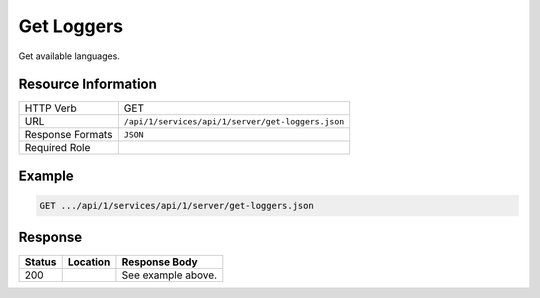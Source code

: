 .. _crafter-studio-api-server-get-loggers:

===========
Get Loggers
===========

Get available languages.

--------------------
Resource Information
--------------------

+----------------------------+-------------------------------------------------------------------+
|| HTTP Verb                 || GET                                                              |
+----------------------------+-------------------------------------------------------------------+
|| URL                       || ``/api/1/services/api/1/server/get-loggers.json``                |
+----------------------------+-------------------------------------------------------------------+
|| Response Formats          || ``JSON``                                                         |
+----------------------------+-------------------------------------------------------------------+
|| Required Role             ||                                                                  |
+----------------------------+-------------------------------------------------------------------+


-------
Example
-------

.. code-block:: guess

	GET .../api/1/services/api/1/server/get-loggers.json

.. code-block:: json
  :linenos:

        [
            {
                "name": "ch.vorburger.exec.ManagedProcess",
                "level": "info"
            },
            {
                "name": "org.springframework.beans.factory.config.ListFactoryBean",
                "level": "info"
            },
            {
                "name": "org.apache.commons.configuration.interpol.ConstantLookup",
                "level": "info"
            },
            {
                "name": "org.springframework.core.env.PropertySource$ComparisonPropertySource",
                "level": "info"
            },
            {
                "name": "org.hibernate.validator.internal.engine.groups.ValidationOrderGenerator",
                "level": "info"
            },
            {
                "name": "org.craftercms.studio.api.v1.dal.ActivityFeedMapper.renameContent",
                "level": "info"
            },
            {
                "name": "org.apache.http.impl.execchain.ProtocolExec",
                "level": "info"
            },
            {
                "name": "org.springframework.http.converter.ResourceHttpMessageConverter",
                "level": "info"
            },
            {
                "name": "org.springframework.security.authentication.DefaultAuthenticationEventPublisher",
                "level": "info"
            },
            {
                "name": "org.quartz.simpl.SimpleThreadPool",
                "level": "info"
            },
            {
                "name": "org.springframework.web.servlet.view.ContentNegotiatingViewResolver",
                "level": "info"
            },
            {
                "name": "org.craftercms.studio.api.v1.dal.ObjectMetadataMapper.updateObjectMetadata",
                "level": "info"
            },
            {
                "name": "org.craftercms.studio.api.v1.dal.SecurityMapper.deleteGroup",
                "level": "info"
            },
            {
                "name": "org.springframework.util.PropertyPlaceholderHelper",
                "level": "info"
            },
            {
                "name": "org.springframework.beans.factory.annotation.InjectionMetadata",
                "level": "info"
            },
            {
                "name": "org.apache.commons.httpclient.HttpMethodBase",
                "level": "info"
            },
            {
                "name": "org.quartz.simpl.PropertySettingJobFactory",
                "level": "info"
            },
            {
                "name": "org.springframework.web",
                "level": "info"
            },
            {
                "name": "org.quartz.utils.UpdateChecker",
                "level": "info"
            },
            {
                "name": "org.craftercms.commons.http.CookieManager",
                "level": "info"
            },
            {
                "name": "org.springframework.http.converter.StringHttpMessageConverter",
                "level": "info"
            },
            {
                "name": "org.springframework.web.servlet.PageNotFound",
                "level": "info"
            },
            {
                "name": "org.springframework.web.servlet.i18n.LocaleChangeInterceptor",
                "level": "info"
            },
            {
                "name": "org.apache.http.conn.ssl.AllowAllHostnameVerifier",
                "level": "info"
            },
            {
                "name": "org.eclipse.jgit.transport.PacketLineOut",
                "level": "info"
            },
            {
                "name": "org.craftercms.studio.api.v1.dal.SecurityMapper.deleteUser",
                "level": "info"
            },
            {
                "name": "org.craftercms.studio.api.v1.dal.ActivityFeedMapper.getAuditLogForSiteTotal",
                "level": "info"
            },
            {
                "name": "org.craftercms.engine.view.UserAgentAwareCrafterPageView",
                "level": "info"
            },
            {
                "name": "org.craftercms.studio.api.v1.dal.SecurityMapper.setUserPassword",
                "level": "info"
            },
            {
                "name": "org.eclipse.jgit.util.FS",
                "level": "info"
            },
            {
                "name": "org.springframework.web.servlet.mvc.method.annotation.ExceptionHandlerExceptionResolver",
                "level": "info"
            },
            {
                "name": "net.sf.ehcache.Cache",
                "level": "info"
            },
            {
                "name": "org.craftercms.studio.api.v1.dal.CopyToEnvironmentMapper.getItemsBySiteAndStates",
                "level": "info"
            },
            {
                "name": "org.springframework.web.servlet.mvc.annotation.ResponseStatusExceptionResolver",
                "level": "info"
            },
            {
                "name": "org.craftercms.studio.api.v1.dal.ObjectStateMapper.getChangeSetForSubtree",
                "level": "info"
            },
            {
                "name": "org.springframework.context.support.PropertySourcesPlaceholderConfigurer$1",
                "level": "info"
            },
            {
                "name": "org.springframework.jdbc.datasource.DataSourceUtils",
                "level": "info"
            },
            {
                "name": "org.springframework.ui.context.support.UiApplicationContextUtils",
                "level": "info"
            },
            {
                "name": "org.springframework.web.method.annotation.ModelAttributeMethodProcessor",
                "level": "info"
            },
            {
                "name": "net.sf.ehcache.config.Configuration",
                "level": "info"
            },
            {
                "name": "org.springframework.core.task.SimpleAsyncTaskExecutor$ConcurrencyThrottleAdapter",
                "level": "info"
            },
            {
                "name": "org.springframework.security.web.context.SecurityContextPersistenceFilter",
                "level": "info"
            },
            {
                "name": "org.eclipse.jgit.transport.PacketLineIn",
                "level": "info"
            },
            {
                "name": "org.apache.http.headers",
                "level": "info"
            },
            {
                "name": "org.apache.ibatis.io.DefaultVFS",
                "level": "info"
            },
            {
                "name": "org.eclipse.jgit.internal.storage.file.GC",
                "level": "info"
            },
            {
                "name": "net.sf.ehcache.transaction.manager.DefaultTransactionManagerLookup",
                "level": "info"
            },
            {
                "name": "org.craftercms.studio.api.v1.dal.SecurityMapper.getUserDetails",
                "level": "info"
            },
            {
                "name": "org.springframework.aop.framework.autoproxy.BeanFactoryAdvisorRetrievalHelper",
                "level": "info"
            },
            {
                "name": "org.craftercms.studio.api.v1.dal.ObjectMetadataMapper.getProperties",
                "level": "info"
            },
            {
                "name": "org.craftercms.studio.api.v1.dal.DependencyMapper.deleteAllSourceDependencies",
                "level": "info"
            },
            {
                "name": "org.mybatis.spring.mapper.ClassPathMapperScanner",
                "level": "info"
            },
            {
                "name": "org.craftercms.studio.api.v1.dal.SecurityMapper.getGroupsPerSiteQuery",
                "level": "info"
            },
            {
                "name": "org.apache.http.impl.execchain.RedirectExec",
                "level": "info"
            },
            {
                "name": "org.craftercms.studio.impl.v1.service.cmis.CmisServiceImpl",
                "level": "info"
            },
            {
                "name": "org.craftercms.studio.impl.v1.web.security.access.StudioAuthenticationTokenProcessingFilter",
                "level": "info"
            },
            {
                "name": "org.apache.commons.configuration.DefaultFileSystem",
                "level": "info"
            },
            {
                "name": "org.craftercms.studio.api.v1.dal.SecurityMapper.getUserGroups",
                "level": "info"
            },
            {
                "name": "org.hibernate.validator.internal.engine.resolver.DefaultTraversableResolver",
                "level": "info"
            },
            {
                "name": "org.springframework.jndi.support.SimpleJndiBeanFactory",
                "level": "info"
            },
            {
                "name": "org.craftercms.studio.impl.v1.repository.job.RebuildRepositoryMetadata",
                "level": "info"
            },
            {
                "name": "org.springframework.security.web.util.matcher.AntPathRequestMatcher",
                "level": "info"
            },
            {
                "name": "org.craftercms.studio.impl.v1.content.pipeline.DmWorkflowProcessor",
                "level": "info"
            },
            {
                "name": "org.craftercms.studio.api.v1.dal.ActivityFeedMapper.deleteActivitiesForSite",
                "level": "info"
            },
            {
                "name": "org.springframework.cache.annotation.AnnotationCacheOperationSource",
                "level": "info"
            },
            {
                "name": "org.springframework.security.web.DefaultSecurityFilterChain",
                "level": "info"
            },
            {
                "name": "org.springframework.http.converter.ResourceRegionHttpMessageConverter",
                "level": "info"
            },
            {
                "name": "org.springframework.web.context.support.ServletContextPropertySource",
                "level": "info"
            },
            {
                "name": "org.craftercms.studio.impl.v1.service.content.DmContentLifeCycleServiceImpl",
                "level": "info"
            },
            {
                "name": "org.craftercms.studio.impl.v1.web.security.access.StudioPublishingAPIAccessDecisionVoter",
                "level": "info"
            },
            {
                "name": "org.springframework.web.servlet.support.SessionFlashMapManager",
                "level": "info"
            },
            {
                "name": "org.apache.http.wire",
                "level": "info"
            },
            {
                "name": "org.springframework.core.io.support.PathMatchingResourcePatternResolver",
                "level": "info"
            },
            {
                "name": "org.craftercms.engine.controller.rest.RestScriptsController",
                "level": "info"
            },
            {
                "name": "org.craftercms.studio.api.v1.dal.SecurityMapper.getGroupsPerSiteQueryTotal",
                "level": "info"
            },
            {
                "name": "org.springframework.core.env.PropertySource$StubPropertySource",
                "level": "info"
            },
            {
                "name": "org.craftercms.studio.api.v1.dal.ActivityFeedMapper.insertActivityFeed",
                "level": "info"
            },
            {
                "name": "org.craftercms.studio.api.v1.dal.SecurityMapper.getGroupsPerSiteData",
                "level": "info"
            },
            {
                "name": "org.craftercms.studio.api.v1.dal.ObjectMetadataMapper.updateObjectPath",
                "level": "info"
            },
            {
                "name": "org.apache.http.impl.client.DefaultRedirectStrategy",
                "level": "info"
            },
            {
                "name": "org.craftercms.studio.api.v1.dal.SecurityMapper.getAllGroupsData",
                "level": "info"
            },
            {
                "name": "org.apache.ibatis.io.JBoss6VFS",
                "level": "info"
            },
            {
                "name": "org.springframework.aop.aspectj.annotation.AnnotationAwareAspectJAutoProxyCreator",
                "level": "info"
            },
            {
                "name": "org.springframework.core.SpringProperties",
                "level": "info"
            },
            {
                "name": "org.springframework.web.servlet.handler.SimpleUrlHandlerMapping",
                "level": "info"
            },
            {
                "name": "org.craftercms.studio.api.v1.dal.SecurityMapper.getAllUsersQueryTotal",
                "level": "info"
            },
            {
                "name": "org.springframework.web.client.RestTemplate",
                "level": "info"
            },
            {
                "name": "org.craftercms.studio.api.v1.dal.ObjectStateMapper.setObjectState",
                "level": "info"
            },
            {
                "name": "org.craftercms.studio.api.v1.dal.SecurityMapper.enableUser",
                "level": "info"
            },
            {
                "name": "org.eclipse.jgit.internal.storage.file.RefDirectory",
                "level": "info"
            },
            {
                "name": "org.craftercms.studio.api.v1.dal.SiteFeedMapper.getSites",
                "level": "info"
            },
            {
                "name": "org.craftercms.core.controller.rest.CacheRestController",
                "level": "info"
            },
            {
                "name": "org.springframework.context.support.PostProcessorRegistrationDelegate$BeanPostProcessorChecker",
                "level": "info"
            },
            {
                "name": "org.springframework.core.LocalVariableTableParameterNameDiscoverer",
                "level": "info"
            },
            {
                "name": "org.springframework.http.converter.xml.SourceHttpMessageConverter",
                "level": "info"
            },
            {
                "name": "org.craftercms.studio.api.v1.dal.SiteFeedMapper.updateLastCommitId",
                "level": "info"
            },
            {
                "name": "org.craftercms.engine.http.impl.ViewNotResolvedExceptionHandler",
                "level": "info"
            },
            {
                "name": "org.springframework.core.env.MutablePropertySources",
                "level": "info"
            },
            {
                "name": "org.mybatis.spring.SqlSessionUtils",
                "level": "info"
            },
            {
                "name": "org.springframework.beans.BeanUtils",
                "level": "info"
            },
            {
                "name": "org.craftercms.studio.api.v1.dal.CopyToEnvironmentMapper.cancelWorkflow",
                "level": "info"
            },
            {
                "name": "org.springframework.security.web.header.writers.HstsHeaderWriter",
                "level": "info"
            },
            {
                "name": "org.craftercms.engine.util.predicates.ExpiredItemPredicate",
                "level": "info"
            },
            {
                "name": "org.apache.http.impl.client.TargetAuthenticationStrategy",
                "level": "info"
            },
            {
                "name": "org.mybatis.spring.mapper.MapperFactoryBean",
                "level": "info"
            },
            {
                "name": "org.craftercms.studio.api.v1.dal.SecurityMapper.getGroupObject",
                "level": "info"
            },
            {
                "name": "org.craftercms.studio.api.v1.dal.ActivityFeedMapper.selectUserFeedEntriesHideLive",
                "level": "info"
            },
            {
                "name": "org.craftercms.studio.impl.v1.service.content.ContentTypeServiceImpl",
                "level": "info"
            },
            {
                "name": "org.springframework.security.web.access.intercept.FilterSecurityInterceptor",
                "level": "info"
            },
            {
                "name": "org.craftercms.studio.impl.v1.content.pipeline.BaseContentProcessor",
                "level": "info"
            },
            {
                "name": "org.craftercms.engine.freemarker.CrafterFreeMarkerTemplateLoader",
                "level": "info"
            },
            {
                "name": "org.craftercms.studio.api.v1.dal.PageNavigationOrderMapper.deleteSequencesForSite",
                "level": "info"
            },
            {
                "name": "org.springframework.beans.TypeConverterDelegate",
                "level": "info"
            },
            {
                "name": "org.craftercms.studio.impl.v1.content.pipeline.FileFolderPathProcessor",
                "level": "info"
            },
            {
                "name": "org.craftercms.studio.api.v1.dal.SiteFeedMapper.getSitesPerUserQueryTotal",
                "level": "info"
            },
            {
                "name": "org.apache.ibatis.logging.LogFactory",
                "level": "info"
            },
            {
                "name": "org.craftercms.studio.impl.v1.service.dependency.DmDependencyServiceImpl",
                "level": "info"
            },
            {
                "name": "org.craftercms.studio.api.v1.dal.SiteFeedMapper.getSite",
                "level": "info"
            },
            {
                "name": "org.eclipse.jgit.util.sha1.SHA1",
                "level": "info"
            },
            {
                "name": "org.apache.commons.httpclient.ChunkedInputStream",
                "level": "info"
            },
            {
                "name": "org.springframework.web.servlet.resource.ResourceHttpRequestHandler",
                "level": "info"
            },
            {
                "name": "org.craftercms.engine.freemarker.RenderComponentDirective",
                "level": "info"
            },
            {
                "name": "org.craftercms.search.service.impl.AbstractRestClientSearchService",
                "level": "info"
            },
            {
                "name": "org.craftercms.studio.api.v1.dal.CopyToEnvironmentMapper.cancelDeployment",
                "level": "info"
            },
            {
                "name": "org.craftercms.studio.impl.v1.web.security.access.StudioAccessDecisionManager",
                "level": "info"
            },
            {
                "name": "org.springframework.http.converter.json.MappingJackson2HttpMessageConverter",
                "level": "info"
            },
            {
                "name": "org.craftercms.studio.impl.v1.repository.git.GitContentRepository",
                "level": "info"
            },
            {
                "name": "org.craftercms.studio.api.v1.dal.ObjectMetadataMapper.countEntries",
                "level": "info"
            },
            {
                "name": "org.springframework.security.config.http.DefaultFilterChainValidator",
                "level": "info"
            },
            {
                "name": "org.springframework.core.io.support.ResourceArrayPropertyEditor",
                "level": "info"
            },
            {
                "name": "org.springframework.beans",
                "level": "info"
            },
            {
                "name": "org.springframework.security.config.http.AuthenticationConfigBuilder",
                "level": "info"
            },
            {
                "name": "ch.vorburger.mariadb4j.Util",
                "level": "info"
            },
            {
                "name": "org.craftercms.security.processors.impl.SavedRequestAwareProcessor",
                "level": "info"
            },
            {
                "name": "org.craftercms.studio.api.v1.dal.SecurityMapper.getAllUsersData",
                "level": "info"
            },
            {
                "name": "org.apache.commons.httpclient.params.HttpMethodParams",
                "level": "info"
            },
            {
                "name": "org.craftercms.studio.api.v1.dal.ObjectMetadataMapper.setLockOwner",
                "level": "info"
            },
            {
                "name": "org.craftercms.studio.api.v1.dal.ObjectStateMapper.deleteObjectStatesForSite",
                "level": "info"
            },
            {
                "name": "org.hibernate.validator.internal.metadata.provider.AnnotationMetaDataProvider",
                "level": "info"
            },
            {
                "name": "org.springframework.ldap.core.LdapTemplate",
                "level": "info"
            },
            {
                "name": "org.springframework.security.config.http.HttpSecurityBeanDefinitionParser",
                "level": "info"
            },
            {
                "name": "org.craftercms.studio.impl.v1.content.pipeline.FormNavOrderProcessor",
                "level": "info"
            },
            {
                "name": "org.craftercms.studio.api.v1.dal.CopyToEnvironmentMapper.isPublishingBlocked",
                "level": "info"
            },
            {
                "name": "org.craftercms.studio.api.v1.dal.ObjectStateMapper.setObjectStateForSiteAndPaths",
                "level": "info"
            },
            {
                "name": "org.apache.commons.httpclient.HttpState",
                "level": "info"
            },
            {
                "name": "net.sf.ehcache.terracotta.TerracottaClient",
                "level": "info"
            },
            {
                "name": "httpclient.wire.header",
                "level": "info"
            },
            {
                "name": "org.craftercms.engine.controller.HttpProxyRequestHandler",
                "level": "info"
            },
            {
                "name": "org.springframework.scheduling.concurrent.ThreadPoolTaskExecutor",
                "level": "info"
            },
            {
                "name": "net.sf.ehcache.config.DiskStoreConfiguration",
                "level": "info"
            },
            {
                "name": "org.springframework.security.core.SpringSecurityCoreVersion",
                "level": "info"
            },
            {
                "name": "org.craftercms.engine.scripting.impl.GroovyScript",
                "level": "info"
            },
            {
                "name": "org.craftercms.engine.service.context.SiteContextManager",
                "level": "info"
            },
            {
                "name": "net.sf.ehcache.store.MemoryStoreEvictionPolicy",
                "level": "info"
            },
            {
                "name": "org.craftercms.security.authentication.impl.LoginFailureHandlerImpl",
                "level": "info"
            },
            {
                "name": "org.springframework.web.servlet.mvc.method.annotation.ServletModelAttributeMethodProcessor",
                "level": "info"
            },
            {
                "name": "org.craftercms.security.processors.impl.MellonAutoLoginProcessor",
                "level": "info"
            },
            {
                "name": "org.springframework.core",
                "level": "info"
            },
            {
                "name": "org.craftercms.studio.impl.v1.content.pipeline.FormDmContentProcessor",
                "level": "info"
            },
            {
                "name": "org.craftercms.studio.api.v1.dal.CopyToEnvironmentMapper.getItemsReadyForDeployment",
                "level": "info"
            },
            {
                "name": "org.craftercms.engine.view.freemarker.CrafterFreeMarkerView",
                "level": "info"
            },
            {
                "name": "org.springframework.beans.factory.xml.DefaultNamespaceHandlerResolver",
                "level": "info"
            },
            {
                "name": "org.springframework.security.web.context.request.async.WebAsyncManagerIntegrationFilter",
                "level": "info"
            },
            {
                "name": "org.craftercms.core.xml.mergers.DescriptorMergeStrategy",
                "level": "info"
            },
            {
                "name": "org.craftercms.studio.api.v1.dal.SiteFeedMapper.deleteSite",
                "level": "info"
            },
            {
                "name": "org.craftercms.engine.scripting.impl.SiteItemScriptResolverImpl",
                "level": "info"
            },
            {
                "name": "org.hibernate.validator.internal.engine.ValidatorImpl",
                "level": "info"
            },
            {
                "name": "org.craftercms.studio.api.v1.dal.ObjectStateMapper.getObjectStateBySiteAndPath",
                "level": "info"
            },
            {
                "name": "org.craftercms.studio.impl.v1.web.security.access.StudioAuthenticationEntryPoint",
                "level": "info"
            },
            {
                "name": "org.springframework.web.method.support.HandlerMethodReturnValueHandlerComposite",
                "level": "info"
            },
            {
                "name": "net.sf.ehcache.CacheManager",
                "level": "info"
            },
            {
                "name": "org.craftercms.studio.api.v1.dal.CopyToEnvironmentMapper.insertItemForDeployment",
                "level": "info"
            },
            {
                "name": "org.apache.commons.httpclient.cookie.CookiePolicy",
                "level": "info"
            },
            {
                "name": "org.apache.http.impl.auth.HttpAuthenticator",
                "level": "info"
            },
            {
                "name": "org.springframework.ldap.core.support.AbstractContextSource",
                "level": "info"
            },
            {
                "name": "org.craftercms.studio.api.v1.dal.PageNavigationOrderMapper.insert",
                "level": "info"
            },
            {
                "name": "org.craftercms.studio.impl.v1.service.deployment.DeploymentServiceImpl",
                "level": "info"
            },
            {
                "name": "org.springframework.context.annotation.ConfigurationClassParser",
                "level": "info"
            },
            {
                "name": "org.craftercms.studio.api.v1.dal.SiteFeedMapper.enablePublishing",
                "level": "info"
            },
            {
                "name": "org.craftercms.studio.api.v1.dal.ActivityFeedMapper.updateActivityFeed",
                "level": "info"
            },
            {
                "name": "org.craftercms.engine.controller.rest.SiteCacheRestController",
                "level": "info"
            },
            {
                "name": "net.sf.ehcache.store.disk.DiskStorageFactory",
                "level": "info"
            },
            {
                "name": "net.sf.ehcache.store.disk.ods.FileAllocationTree",
                "level": "info"
            },
            {
                "name": "org.apache.commons.dbcp2.PoolableConnectionFactory",
                "level": "info"
            },
            {
                "name": "org.springframework.context.event.EventListenerMethodProcessor",
                "level": "info"
            },
            {
                "name": "org.craftercms.security.processors.impl.ReturnCurrentAuthenticationProcessor",
                "level": "info"
            },
            {
                "name": "org.craftercms.studio.api.v1.dal.CopyToEnvironmentMapper.getScheduledItems",
                "level": "info"
            },
            {
                "name": "org.terracotta.context.ContextManager",
                "level": "info"
            },
            {
                "name": "org.apache.http.impl.conn.CPool",
                "level": "info"
            },
            {
                "name": "org.mybatis.spring.transaction.SpringManagedTransaction",
                "level": "info"
            },
            {
                "name": "org.craftercms.studio.api.v1.dal.SecurityMapper.getUsersPerSiteData",
                "level": "info"
            },
            {
                "name": "org.craftercms.security.processors.impl.UrlAccessRestrictionCheckingProcessor",
                "level": "info"
            },
            {
                "name": "org.springframework.core.type.classreading.RecursiveAnnotationArrayVisitor",
                "level": "info"
            },
            {
                "name": "org.craftercms.engine.http.impl.HttpStatusCodeAwareExceptionHandler",
                "level": "info"
            },
            {
                "name": "org.craftercms.studio.api.v1.dal.SecurityMapper.createUser",
                "level": "info"
            },
            {
                "name": "org.springframework.web.util.UrlPathHelper",
                "level": "info"
            },
            {
                "name": "net.sf.ehcache.TransactionController",
                "level": "info"
            },
            {
                "name": "org.craftercms.studio.api.v1.dal.SiteFeedMapper.updatePublishingStatusMessage",
                "level": "info"
            },
            {
                "name": "org.craftercms.studio.impl.v1.content.pipeline.AssetDmContentProcessor",
                "level": "info"
            },
            {
                "name": "org.craftercms.studio.impl.v1.service.configuration.ServicesConfigImpl",
                "level": "info"
            },
            {
                "name": "org.craftercms.studio.api.v1.dal.SiteFeedMapper.createSite",
                "level": "info"
            },
            {
                "name": "org.springframework.aop.aspectj.annotation.ReflectiveAspectJAdvisorFactory",
                "level": "info"
            },
            {
                "name": "org.eclipse.jgit.lib.Repository",
                "level": "info"
            },
            {
                "name": "org.springframework.ldap.odm.core.impl.DefaultObjectDirectoryMapper",
                "level": "info"
            },
            {
                "name": "org.craftercms.studio.api.v1.dal.DependencyMapper.deleteDependenciesForSite",
                "level": "info"
            },
            {
                "name": "org.craftercms.studio.api.v1.dal.SiteFeedMapper.getSitesPerUserData",
                "level": "info"
            },
            {
                "name": "net.sf.ehcache.store.disk.Segment",
                "level": "info"
            },
            {
                "name": "org.springframework.beans.factory.xml.DefaultBeanDefinitionDocumentReader",
                "level": "info"
            },
            {
                "name": "org.springframework.beans.factory.xml.ResourceEntityResolver",
                "level": "info"
            },
            {
                "name": "freemarker.jsp",
                "level": "info"
            },
            {
                "name": "org.apache.commons.httpclient.HeaderElement",
                "level": "info"
            },
            {
                "name": "org.apache.http.impl.client.ProxyAuthenticationStrategy",
                "level": "info"
            },
            {
                "name": "org.craftercms.studio.api.v1.dal.ActivityFeedMapper.getDeletedActivity",
                "level": "info"
            },
            {
                "name": "freemarker.runtime",
                "level": "info"
            },
            {
                "name": "org.apache.http.impl.execchain.MainClientExec",
                "level": "info"
            },
            {
                "name": "org.quartz.impl.SchedulerDetailsSetter",
                "level": "info"
            },
            {
                "name": "org.craftercms.engine.freemarker.ExecuteControllerDirective",
                "level": "info"
            },
            {
                "name": "org.craftercms.core.controller.rest.RestControllerBase",
                "level": "info"
            },
            {
                "name": "org.springframework.scheduling.quartz.MethodInvokingJobDetailFactoryBean$MethodInvokingJob",
                "level": "info"
            },
            {
                "name": "org.springframework.web.context.support.StandardServletEnvironment",
                "level": "info"
            },
            {
                "name": "org.craftercms.studio.impl.v1.service.security.SecurityServiceImpl",
                "level": "info"
            },
            {
                "name": "org.craftercms.studio.api.v1.dal.ActivityFeedMapper.getCountUserContentFeedEntries",
                "level": "info"
            },
            {
                "name": "org.craftercms.studio.impl.v1.service.security.MappedSecurityProvider",
                "level": "info"
            },
            {
                "name": "org.craftercms.studio.api.v1.dal.ActivityFeedMapper.selectUserFeedEntries",
                "level": "info"
            },
            {
                "name": "org.springframework.beans.factory.annotation.AutowiredAnnotationBeanPostProcessor",
                "level": "info"
            },
            {
                "name": "org.springframework.core.env.MapPropertySource",
                "level": "info"
            },
            {
                "name": "org.springframework.security.web.savedrequest.HttpSessionRequestCache",
                "level": "info"
            },
            {
                "name": "org.craftercms.studio.impl.v1.util.spring.mvc.BinaryView",
                "level": "info"
            },
            {
                "name": "org.springframework.beans.ExtendedBeanInfo",
                "level": "info"
            },
            {
                "name": "org.apache.http.client.protocol.RequestAddCookies",
                "level": "info"
            },
            {
                "name": "org.springframework.web.servlet.mvc.method.annotation.RequestResponseBodyMethodProcessor",
                "level": "info"
            },
            {
                "name": "org.springframework.security.config.SecurityNamespaceHandler",
                "level": "info"
            },
            {
                "name": "org.craftercms.studio.api.v1.dal.ActivityFeedMapper.getAuditLogForSite",
                "level": "info"
            },
            {
                "name": "org.craftercms.core.url.impl.ReplacePatternAllUrlTransformer",
                "level": "info"
            },
            {
                "name": "org.springframework.web.context.ContextLoader",
                "level": "info"
            },
            {
                "name": "org.springframework.ui.context.support.ResourceBundleThemeSource",
                "level": "info"
            },
            {
                "name": "org.springframework.web.servlet.view.json.MappingJackson2JsonView",
                "level": "info"
            },
            {
                "name": "org.craftercms.security.processors.impl.AddSecurityCookiesProcessor",
                "level": "info"
            },
            {
                "name": "org.springframework.context.support.PropertySourcesPlaceholderConfigurer",
                "level": "info"
            },
            {
                "name": "org.craftercms.engine.util.predicates.DisabledItemPredicate",
                "level": "info"
            },
            {
                "name": "org.springframework.context.support.ApplicationListenerDetector",
                "level": "info"
            },
            {
                "name": "org.quartz.core.QuartzSchedulerThread",
                "level": "info"
            },
            {
                "name": "org.craftercms.studio.api.v1.dal.SecurityMapper.addUserToGroup",
                "level": "info"
            },
            {
                "name": "org.craftercms.studio.impl.v1.service.activity.ActivityServiceImpl",
                "level": "info"
            },
            {
                "name": "org.craftercms.studio.impl.v1.util.spring.context.StudioSchedulerFactoryBean",
                "level": "info"
            },
            {
                "name": "net.sf.ehcache.config.ConfigurationFactory",
                "level": "info"
            },
            {
                "name": "org.craftercms.engine.controller.PageRenderController",
                "level": "info"
            },
            {
                "name": "org.apache.commons.httpclient.SimpleHttpConnectionManager",
                "level": "info"
            },
            {
                "name": "org.apache.http.client.protocol.ResponseProcessCookies",
                "level": "info"
            },
            {
                "name": "org.springframework.security.authentication.ProviderManager",
                "level": "info"
            },
            {
                "name": "org.craftercms.security.processors.impl.CurrentAuthenticationResolvingProcessor",
                "level": "info"
            },
            {
                "name": "org.springframework.jndi.JndiTemplate",
                "level": "info"
            },
            {
                "name": "org.apache.commons.httpclient.methods.ExpectContinueMethod",
                "level": "info"
            },
            {
                "name": "org.quartz.core.JobRunShell",
                "level": "info"
            },
            {
                "name": "org.eclipse.jgit.dircache.DirCacheCheckout",
                "level": "info"
            },
            {
                "name": "org.quartz.simpl.RAMJobStore",
                "level": "info"
            },
            {
                "name": "org.eclipse.jgit.internal.storage.file.ObjectDirectory",
                "level": "info"
            },
            {
                "name": "org.craftercms.studio.impl.v1.content.pipeline.InvalidateCacheProcessor",
                "level": "info"
            },
            {
                "name": "org.apache.commons.configuration.XMLConfiguration",
                "level": "info"
            },
            {
                "name": "org.springframework.security.web.access.DefaultWebInvocationPrivilegeEvaluator",
                "level": "info"
            },
            {
                "name": "org.craftercms.studio.api.v1.dal.CopyToEnvironmentMapper.checkPublishingStatus",
                "level": "info"
            },
            {
                "name": "org.craftercms.studio.impl.v1.web.security.access.StudioGroupAPIAccessDecisionVoter",
                "level": "info"
            },
            {
                "name": "org.springframework.beans.factory.support.DefaultListableBeanFactory",
                "level": "info"
            },
            {
                "name": "org.craftercms.studio.api.v1.dal.SecurityMapper.getAllGroupsQuery",
                "level": "info"
            },
            {
                "name": "org.springframework.jndi.JndiPropertySource",
                "level": "info"
            },
            {
                "name": "org.springframework.web.servlet.mvc.support.DefaultHandlerExceptionResolver",
                "level": "info"
            },
            {
                "name": "org.craftercms.core.service.impl.ContentStoreServiceImpl",
                "level": "info"
            },
            {
                "name": "org.springframework.security.web.FilterChainProxy",
                "level": "info"
            },
            {
                "name": "org.springframework.web.context.request.async.WebAsyncManager",
                "level": "info"
            },
            {
                "name": "net.sf.ehcache.config.ConfigurationHelper",
                "level": "info"
            },
            {
                "name": "org.craftercms.studio.api.v1.dal.SecurityMapper.getGroup",
                "level": "info"
            },
            {
                "name": "net.sf.ehcache.util.PropertyUtil",
                "level": "info"
            },
            {
                "name": "org.springframework.web.filter.DelegatingFilterProxy",
                "level": "info"
            },
            {
                "name": "net.sf.ehcache.transaction.manager.selector.ClassSelector",
                "level": "info"
            },
            {
                "name": "org.springframework.beans.factory.parsing.FailFastProblemReporter",
                "level": "info"
            },
            {
                "name": "org.craftercms.commons.rest.HttpMessageConvertingResponseWriter",
                "level": "info"
            },
            {
                "name": "org.craftercms.engine.util.config.impl.MultiConfigurationBuilder",
                "level": "info"
            },
            {
                "name": "org.apache.http.client.protocol.RequestClientConnControl",
                "level": "info"
            },
            {
                "name": "org.springframework.context.annotation.CommonAnnotationBeanPostProcessor",
                "level": "info"
            },
            {
                "name": "org.springframework.beans.AbstractNestablePropertyAccessor",
                "level": "info"
            },
            {
                "name": "org.craftercms.commons.crypto.impl.NoOpTextEncryptor",
                "level": "info"
            },
            {
                "name": "org.apache.commons.dbcp2.PoolingDataSource",
                "level": "info"
            },
            {
                "name": "org.springframework.beans.factory.support.DisposableBeanAdapter",
                "level": "info"
            },
            {
                "name": "org.craftercms.studio.impl.v1.ebus.DeploymentEventLoggerListener",
                "level": "info"
            },
            {
                "name": "org.springframework.scheduling.quartz.ResourceLoaderClassLoadHelper",
                "level": "info"
            },
            {
                "name": "org.eclipse.jgit.lib.RepositoryCache",
                "level": "info"
            },
            {
                "name": "org.craftercms.security.utils.SecurityUtils",
                "level": "info"
            },
            {
                "name": "freemarker.cache",
                "level": "info"
            },
            {
                "name": "net.sf.ehcache.statistics.extended.ExtendedStatisticsImpl",
                "level": "info"
            },
            {
                "name": "org.apache.http.impl.conn.DefaultManagedHttpClientConnection",
                "level": "info"
            },
            {
                "name": "org.craftercms.studio.api.v1.dal.CopyToEnvironmentMapper.getLastDeployedItem",
                "level": "info"
            },
            {
                "name": "org.craftercms.studio.api.v1.dal.SecurityMapper.getUsersPerSiteQueryTotal",
                "level": "info"
            },
            {
                "name": "org.craftercms.studio.api.v1.dal.SecurityMapper.userExists",
                "level": "info"
            },
            {
                "name": "org.craftercms.studio.api.v1.dal.CopyToEnvironmentMapper.updateItemDeploymentState",
                "level": "info"
            },
            {
                "name": "org.springframework.security.web.access.ExceptionTranslationFilter",
                "level": "info"
            },
            {
                "name": "org.springframework.context.support.DefaultLifecycleProcessor",
                "level": "info"
            },
            {
                "name": "org.craftercms.studio.api.v1.dal.SecurityMapper.userExistsInGroup",
                "level": "info"
            },
            {
                "name": "org.craftercms.core.util.cache.impl.DefaultCacheTemplate",
                "level": "info"
            },
            {
                "name": "org.springframework.web.servlet.mvc.method.annotation.RequestMappingHandlerMapping",
                "level": "info"
            },
            {
                "name": "net.sf.json.JSONObject",
                "level": "info"
            },
            {
                "name": "org.craftercms.studio.impl.v1.service.clipboard.ClipboardServiceImpl",
                "level": "info"
            },
            {
                "name": "org.craftercms.studio.impl.v1.service.site.SiteServiceImpl",
                "level": "info"
            },
            {
                "name": "org.springframework.social.connect.web.ConnectSupport",
                "level": "info"
            },
            {
                "name": "org.craftercms.studio.impl.v1.deployment.EnvironmentDeployer",
                "level": "info"
            },
            {
                "name": "org.craftercms.studio.api.v1.dal.CopyToEnvironmentMapper.checkIfItemWasPublished",
                "level": "info"
            },
            {
                "name": "org.springframework.aop.framework.CglibAopProxy",
                "level": "info"
            },
            {
                "name": "org.craftercms.studio.impl.v2.service.notification.NotificationServiceImpl",
                "level": "info"
            },
            {
                "name": "org.hibernate.validator.internal.xml.ValidationBootstrapParameters",
                "level": "info"
            },
            {
                "name": "org.craftercms.studio.api.v1.dal.SecurityMapper.createGroup",
                "level": "info"
            },
            {
                "name": "org.craftercms.studio.api.v1.dal.SecurityMapper.groupExists",
                "level": "info"
            },
            {
                "name": "org.craftercms.studio.impl.v1.service.dependency.DeploymentDependencyRule",
                "level": "info"
            },
            {
                "name": "org.craftercms.studio.impl.v1.job.EmailMessageSender",
                "level": "info"
            },
            {
                "name": "org.craftercms.studio.api.v1.dal.ObjectStateMapper.getObjectStateByStates",
                "level": "info"
            },
            {
                "name": "org.craftercms.studio.impl.v1.util.XmlUtils",
                "level": "info"
            },
            {
                "name": "org.springframework.beans.factory.config.MapFactoryBean",
                "level": "info"
            },
            {
                "name": "org.craftercms.studio.impl.v1.content.pipeline.CheckImageSizeProcessor",
                "level": "info"
            },
            {
                "name": "org.craftercms.engine.view.CrafterPageView",
                "level": "info"
            },
            {
                "name": "org.quartz.core.QuartzScheduler",
                "level": "info"
            },
            {
                "name": "org.craftercms.studio.api.v1.dal.ObjectMetadataMapper.updateCommitId",
                "level": "info"
            },
            {
                "name": "org.craftercms.security.servlet.filters.RequestSecurityFilter",
                "level": "info"
            },
            {
                "name": "org.craftercms.security.authentication.impl.AuthenticationManagerImpl",
                "level": "info"
            },
            {
                "name": "org.hibernate.validator.internal.engine.constraintvalidation.ConstraintValidatorManager",
                "level": "info"
            },
            {
                "name": "org.springframework.beans.factory.xml.XmlBeanDefinitionReader",
                "level": "info"
            },
            {
                "name": "org.craftercms.studio.api.v1.dal.DependencyMapper.deleteDependenciesForSiteAndPath",
                "level": "info"
            },
            {
                "name": "org.quartz.impl.StdSchedulerFactory",
                "level": "info"
            },
            {
                "name": "org.craftercms.engine.view.freemarker.CrafterFreeMarkerViewResolver",
                "level": "info"
            },
            {
                "name": "org.springframework.security.config.ldap.LdapServerBeanDefinitionParser",
                "level": "info"
            },
            {
                "name": "org.springframework.security.web.servletapi.SecurityContextHolderAwareRequestFilter",
                "level": "info"
            },
            {
                "name": "freemarker.runtime.attempt",
                "level": "info"
            },
            {
                "name": "org.craftercms.studio.api.v1.dal.DependencyMapper.insertList",
                "level": "info"
            },
            {
                "name": "org.craftercms.studio.api.v1.dal.ObjectStateMapper.isFolderLive",
                "level": "info"
            },
            {
                "name": "org.craftercms.studio.impl.v1.service.search.SearchServiceImpl",
                "level": "info"
            },
            {
                "name": "org.springframework.cache.ehcache.EhCacheManagerFactoryBean",
                "level": "info"
            },
            {
                "name": "org.craftercms.studio.impl.v1.service.security.MappedSecurityProviderRegistration",
                "level": "info"
            },
            {
                "name": "org.apache.commons.configuration.XMLConfiguration$XMLFileConfigurationDelegate",
                "level": "info"
            },
            {
                "name": "org.craftercms.studio.impl.v1.service.dependency.RegexDependencyResolver",
                "level": "info"
            },
            {
                "name": "org.springframework.security.web.header.HeaderWriterFilter",
                "level": "info"
            },
            {
                "name": "org.craftercms.studio.impl.v1.web.security.access.StudioAbstractAccessDecisionVoter",
                "level": "info"
            },
            {
                "name": "org.jboss.logging",
                "level": "info"
            },
            {
                "name": "org.springframework.aop.aspectj.AspectJExpressionPointcut",
                "level": "info"
            },
            {
                "name": "org.craftercms.studio.impl.v1.web.security.access.StudioUserAPIAccessDecisionVoter",
                "level": "info"
            },
            {
                "name": "org.craftercms.engine.controller.StaticAssetsRequestHandler",
                "level": "info"
            },
            {
                "name": "org.springframework.context.support.DelegatingMessageSource",
                "level": "info"
            },
            {
                "name": "org.eclipse.jgit.ignore.FastIgnoreRule",
                "level": "info"
            },
            {
                "name": "org.apache.http.client.protocol.RequestAuthCache",
                "level": "info"
            },
            {
                "name": "org.springframework.security.config.ldap.LdapProviderBeanDefinitionParser",
                "level": "info"
            },
            {
                "name": "org.springframework.web.servlet.HandlerExecutionChain",
                "level": "info"
            },
            {
                "name": "org.craftercms.studio.impl.v1.service.deployment.job.DeployContentToEnvironmentStore",
                "level": "info"
            },
            {
                "name": "org.springframework.web.servlet.mvc.condition.ProducesRequestCondition$ProduceMediaTypeExpression",
                "level": "info"
            },
            {
                "name": "org.craftercms.studio.impl.v1.service.dependency.SubmitToApproveDependencyRule",
                "level": "info"
            },
            {
                "name": "org.craftercms.core.processors.impl.template.TemplateProcessor",
                "level": "info"
            },
            {
                "name": "org.springframework.web.servlet.DispatcherServlet",
                "level": "info"
            },
            {
                "name": "org.craftercms.studio.impl.v1.content.pipeline.ContentLifeCycleProcessor",
                "level": "info"
            },
            {
                "name": "org.apache.http.impl.conn.PoolingHttpClientConnectionManager",
                "level": "info"
            },
            {
                "name": "org.apache.commons.httpclient.HttpParser",
                "level": "info"
            },
            {
                "name": "org.springframework.beans.factory.config.ObjectFactoryCreatingFactoryBean",
                "level": "info"
            },
            {
                "name": "org.craftercms.studio.impl.v1.service.content.ObjectMetadataManagerImpl",
                "level": "info"
            },
            {
                "name": "org.springframework.aop.framework.ObjenesisCglibAopProxy",
                "level": "info"
            },
            {
                "name": "org.craftercms.studio.api.v1.dal.SiteFeedMapper.getSitesPerUserQuery",
                "level": "info"
            },
            {
                "name": "org.craftercms.studio.api.v1.dal.DependencyMapper.getDependencies",
                "level": "info"
            },
            {
                "name": "org.springframework.http.converter.xml.MarshallingHttpMessageConverter",
                "level": "info"
            },
            {
                "name": "org.craftercms.studio.impl.v1.repository.git.TreeCopier",
                "level": "info"
            },
            {
                "name": "net.sf.ehcache.Element",
                "level": "info"
            },
            {
                "name": "org.craftercms.security",
                "level": "info"
            },
            {
                "name": "org.apache.commons.httpclient.params.DefaultHttpParams",
                "level": "info"
            },
            {
                "name": "org.springframework.security.web.access.expression.ExpressionBasedFilterInvocationSecurityMetadataSource",
                "level": "info"
            },
            {
                "name": "org.apache.commons.httpclient.HttpClient",
                "level": "info"
            },
            {
                "name": "org.springframework.web.servlet.view.xml.MarshallingView",
                "level": "info"
            },
            {
                "name": "org.springframework.web.context.support.XmlWebApplicationContext",
                "level": "info"
            },
            {
                "name": "org.craftercms.studio.api.v1.dal.CopyToEnvironmentMapper.checkIfItemWasPublishedForEnvironment",
                "level": "info"
            },
            {
                "name": "org.craftercms.studio.api.v1.dal.SecurityMapper.getUser",
                "level": "info"
            },
            {
                "name": "org.craftercms.studio.api.v1.dal.SecurityMapper.getAllUsersQuery",
                "level": "info"
            },
            {
                "name": "org.apache.commons.httpclient.methods.EntityEnclosingMethod",
                "level": "info"
            },
            {
                "name": "net.sf.ehcache.util.UpdateChecker",
                "level": "info"
            },
            {
                "name": "org.springframework.beans.factory.xml.BeansDtdResolver",
                "level": "info"
            },
            {
                "name": "org.hibernate.validator.internal.xml.ValidationXmlParser",
                "level": "info"
            },
            {
                "name": "org.craftercms.studio.api.v1.dal.SecurityMapper.removeUserFromGroup",
                "level": "info"
            },
            {
                "name": "org.craftercms.engine.freemarker.CrafterFreeMarkerConfigurer",
                "level": "info"
            },
            {
                "name": "net.sf.ehcache.transaction.manager.selector.WeblogicSelector",
                "level": "info"
            },
            {
                "name": "net.sf.json.AbstractJSON",
                "level": "info"
            },
            {
                "name": "org.hibernate.validator.internal.metadata.core.AnnotationProcessingOptionsImpl",
                "level": "info"
            },
            {
                "name": "org.springframework.cache.interceptor.CacheInterceptor",
                "level": "info"
            },
            {
                "name": "org.craftercms.studio.impl.v1.service.deployment.DmPublishServiceImpl",
                "level": "info"
            },
            {
                "name": "org.springframework.transaction.support.TransactionSynchronizationUtils",
                "level": "info"
            },
            {
                "name": "org.springframework.context.annotation.ConfigurationClassUtils",
                "level": "info"
            },
            {
                "name": "org.springframework.core.env.StandardEnvironment",
                "level": "info"
            },
            {
                "name": "org.craftercms.engine.targeting.impl.ConfigAwareCookieLocaleResolver",
                "level": "info"
            },
            {
                "name": "org.apache.http.impl.conn.HttpClientConnectionOperator",
                "level": "info"
            },
            {
                "name": "org.craftercms.studio.impl.v1.content.pipeline.CleanWorkContentProcessor",
                "level": "info"
            },
            {
                "name": "org.springframework.context.annotation.ConfigurationClassPostProcessor",
                "level": "info"
            },
            {
                "name": "org.springframework.web.servlet.handler.BeanNameUrlHandlerMapping",
                "level": "info"
            },
            {
                "name": "org.apache.commons.httpclient.util.EncodingUtil",
                "level": "info"
            },
            {
                "name": "org.craftercms.studio.impl.v1.repository.git.GitContentRepositoryHelper",
                "level": "info"
            },
            {
                "name": "org.craftercms.studio.impl.v1.web.security.access.StudioAuthenticationProvider",
                "level": "info"
            },
            {
                "name": "org.springframework.core.type.classreading.AnnotationAttributesReadingVisitor",
                "level": "info"
            },
            {
                "name": "org.springframework.beans.factory.xml.PluggableSchemaResolver",
                "level": "info"
            },
            {
                "name": "org.craftercms.studio.impl.v1.web.filter.StudioSecurityFilter",
                "level": "info"
            },
            {
                "name": "org.craftercms.studio.api.v1.dal.SecurityMapper.isSystemUser",
                "level": "info"
            },
            {
                "name": "net.sf.ehcache.store.cachingtier.CountBasedBackEnd",
                "level": "info"
            },
            {
                "name": "org.craftercms.studio.impl.v1.content.pipeline.CleanPreviewContentProcessor",
                "level": "info"
            },
            {
                "name": "org.springframework.security.config.method.GlobalMethodSecurityBeanDefinitionParser",
                "level": "info"
            },
            {
                "name": "org.springframework.transaction.support.TransactionSynchronizationManager",
                "level": "info"
            },
            {
                "name": "org.craftercms.commons.http.RequestContextBindingFilter",
                "level": "info"
            },
            {
                "name": "org.springframework.web.method.HandlerMethod",
                "level": "info"
            },
            {
                "name": "org.springframework.beans.factory.xml.BeanDefinitionParserDelegate",
                "level": "info"
            },
            {
                "name": "org.hibernate.validator.resourceloading.PlatformResourceBundleLocator",
                "level": "info"
            },
            {
                "name": "org.springframework.core.io.support.SpringFactoriesLoader",
                "level": "info"
            },
            {
                "name": "org.craftercms.studio.api.v1.dal.SecurityMapper.getUsersPerGroup",
                "level": "info"
            },
            {
                "name": "org.springframework.http.converter.xml.Jaxb2RootElementHttpMessageConverter",
                "level": "info"
            },
            {
                "name": "org.craftercms.engine.util.spring.ExtendedLog4jConfigListener",
                "level": "info"
            },
            {
                "name": "org.springframework.web.servlet.resource.PathResourceResolver",
                "level": "info"
            },
            {
                "name": "net.sf.ehcache.terracotta.TerracottaCacheCluster",
                "level": "info"
            },
            {
                "name": "org.craftercms.studio.api.v1.dal.ObjectStateMapper.updateObjectPath",
                "level": "info"
            },
            {
                "name": "org.springframework.beans.CachedIntrospectionResults",
                "level": "info"
            },
            {
                "name": "org.springframework.web.accept.PathExtensionContentNegotiationStrategy",
                "level": "info"
            },
            {
                "name": "net.sf.ehcache.DiskStorePathManager",
                "level": "info"
            },
            {
                "name": "org.craftercms.studio.impl.v1.service.content.DmPageNavigationOrderServiceImpl",
                "level": "info"
            },
            {
                "name": "org.craftercms.studio.impl.v1.service.configuration.SiteEnvironmentConfigImpl",
                "level": "info"
            },
            {
                "name": "org.craftercms.core.cache.impl.TopologicalCacheItemSorterImpl",
                "level": "info"
            },
            {
                "name": "org.craftercms.studio.impl.v1.repository.job.SyncDatabaseWithRepository",
                "level": "info"
            },
            {
                "name": "org.quartz.core.SchedulerSignalerImpl",
                "level": "info"
            },
            {
                "name": "org.springframework.core.env.PropertySourcesPropertyResolver",
                "level": "info"
            },
            {
                "name": "org.springframework.web.servlet.mvc.method.annotation.RequestMappingHandlerAdapter",
                "level": "info"
            },
            {
                "name": "org.apache.ibatis.executor.loader.javassist.JavassistProxyFactory",
                "level": "info"
            },
            {
                "name": "org.apache.commons.httpclient.HttpMethodDirector",
                "level": "info"
            },
            {
                "name": "org.craftercms.security.processors.impl.LoginProcessor",
                "level": "info"
            },
            {
                "name": "org.apache.ibatis.session.AutoMappingUnknownColumnBehavior",
                "level": "info"
            },
            {
                "name": "org.hibernate.validator.internal.util.Contracts",
                "level": "info"
            },
            {
                "name": "org.craftercms.core.util.spring.AbstractBeanIdBasedRegistry",
                "level": "info"
            },
            {
                "name": "org.springframework.jndi.JndiLocatorDelegate",
                "level": "info"
            },
            {
                "name": "org.springframework.ldap.support.LdapUtils",
                "level": "info"
            },
            {
                "name": "org.craftercms.studio.impl.v1.content.pipeline.ContentProcessorPipelineImpl",
                "level": "info"
            },
            {
                "name": "org.craftercms.studio.api.v1.dal.SiteFeedMapper.exists",
                "level": "info"
            },
            {
                "name": "org.springframework.security.web.access.AccessDeniedHandlerImpl",
                "level": "info"
            },
            {
                "name": "org.springframework.web.accept.FixedContentNegotiationStrategy",
                "level": "info"
            },
            {
                "name": "org.craftercms.studio.api.v1.dal.ObjectStateMapper.setSystemProcessingBySiteAndPath",
                "level": "info"
            },
            {
                "name": "org.springframework.web.cors.DefaultCorsProcessor",
                "level": "info"
            },
            {
                "name": "org.craftercms.studio.api.v1.service.ServicesManager",
                "level": "info"
            },
            {
                "name": "org.springframework.context.annotation.ConfigurationClassBeanDefinitionReader",
                "level": "info"
            },
            {
                "name": "org.craftercms.engine.service.context.SiteContextFactory",
                "level": "info"
            },
            {
                "name": "org.craftercms.studio.impl.v1.service.GeneralLockServiceImpl",
                "level": "info"
            },
            {
                "name": "org.craftercms.studio.impl.v1.content.pipeline.ExtractAssetDependencyProcessor",
                "level": "info"
            },
            {
                "name": "org.craftercms.studio.api.v1.dal.ObjectStateMapper.getObjectStateForSiteAndPaths",
                "level": "info"
            },
            {
                "name": "org.craftercms.studio.impl.v1.service.workflow.WorkflowServiceImpl",
                "level": "info"
            },
            {
                "name": "org.springframework.web.servlet.mvc.method.annotation.HttpEntityMethodProcessor",
                "level": "info"
            },
            {
                "name": "org.craftercms.commons.rest.RestTemplate",
                "level": "info"
            },
            {
                "name": "org.springframework.beans.factory.xml.DefaultDocumentLoader",
                "level": "info"
            },
            {
                "name": "org.craftercms.studio.api.v1.dal.ObjectMetadataMapper.deleteEntry",
                "level": "info"
            },
            {
                "name": "org.springframework.http.converter.ByteArrayHttpMessageConverter",
                "level": "info"
            },
            {
                "name": "org.craftercms.engine.navigation.impl.NavTreeBuilderImpl",
                "level": "info"
            },
            {
                "name": "org.craftercms.studio.impl.v1.content.pipeline.ExtractParamsProcessor",
                "level": "info"
            },
            {
                "name": "net.sf.ehcache.config.CacheConfiguration",
                "level": "info"
            },
            {
                "name": "org.springframework.security.web.authentication.AnonymousAuthenticationFilter",
                "level": "info"
            },
            {
                "name": "org.quartz.core.ErrorLogger",
                "level": "info"
            },
            {
                "name": "org.craftercms.studio.api.v1.dal.SecurityMapper.updateUser",
                "level": "info"
            },
            {
                "name": "org.craftercms.studio.api.v1.dal.SiteFeedMapper.getLastCommitId",
                "level": "info"
            },
            {
                "name": "org.craftercms.studio.impl.v1.deployment.PreviewDeployerImpl",
                "level": "info"
            },
            {
                "name": "org.craftercms.studio.impl.v1.content.pipeline.PathMatchProcessor",
                "level": "info"
            },
            {
                "name": "org.apache.ibatis.executor.BaseExecutor",
                "level": "info"
            },
            {
                "name": "org.springframework.web.context.support.ServletContextResourcePatternResolver",
                "level": "info"
            },
            {
                "name": "org.hibernate.validator.internal.util.privilegedactions.LoadClass",
                "level": "info"
            },
            {
                "name": "net.sf.ehcache.transaction.manager.selector.JndiSelector",
                "level": "info"
            },
            {
                "name": "org.apache.ibatis.io.ResolverUtil",
                "level": "info"
            },
            {
                "name": "org.springframework.core.env.PropertiesPropertySource",
                "level": "info"
            },
            {
                "name": "net.sf.ehcache.transaction.manager.selector.FactorySelector",
                "level": "info"
            },
            {
                "name": "org.craftercms.studio.api.v1.dal.SecurityMapper.getUsersPerGroupTotal",
                "level": "info"
            },
            {
                "name": "freemarker.beans",
                "level": "info"
            },
            {
                "name": "org.craftercms.core.cache.impl.CacheImpl",
                "level": "info"
            },
            {
                "name": "org.craftercms.studio.api.v1.dal.DependencyMapper.getDependant",
                "level": "info"
            },
            {
                "name": "org.craftercms.studio.impl.v1.web.security.access.StudioCmisDSAPIAccessDecisionVoter",
                "level": "info"
            },
            {
                "name": "org.hibernate.validator.internal.util.Version",
                "level": "info"
            },
            {
                "name": "org.craftercms.studio.impl.v1.service.content.ImportServiceImpl",
                "level": "info"
            },
            {
                "name": "org.springframework.security.core.SpringSecurityMessageSource",
                "level": "info"
            },
            {
                "name": "org.craftercms.engine.service.context.SiteContextResolverImpl",
                "level": "info"
            },
            {
                "name": "org.craftercms.commons.crypto.SimpleDigest",
                "level": "info"
            },
            {
                "name": "org.craftercms.studio.impl.v1.service.security.DbWithLdapExtensionSecurityProvider",
                "level": "info"
            },
            {
                "name": "org.springframework.security.access.expression.DenyAllPermissionEvaluator",
                "level": "info"
            },
            {
                "name": "org.eclipse.jgit.util.FS_POSIX",
                "level": "info"
            },
            {
                "name": "org.springframework.aop.framework.JdkDynamicAopProxy",
                "level": "info"
            },
            {
                "name": "org.springframework.web.servlet.mvc.method.annotation.RequestPartMethodArgumentResolver",
                "level": "info"
            },
            {
                "name": "org.craftercms.engine.model.SiteItem",
                "level": "info"
            },
            {
                "name": "org.apache.commons.httpclient.methods.PostMethod",
                "level": "info"
            },
            {
                "name": "org.hibernate.validator.messageinterpolation.ResourceBundleMessageInterpolator",
                "level": "info"
            },
            {
                "name": "org.craftercms.studio.impl.v1.util.ContentUtils",
                "level": "info"
            },
            {
                "name": "org.craftercms.studio.impl.v1.content.pipeline.ImportDmContentProcessor",
                "level": "info"
            },
            {
                "name": "org.apache.ibatis.io.VFS",
                "level": "info"
            },
            {
                "name": "org.apache.http.conn.ssl.StrictHostnameVerifier",
                "level": "info"
            },
            {
                "name": "org.hibernate.validator.internal.metadata.core.ConstraintHelper",
                "level": "info"
            },
            {
                "name": "net.sf.ehcache.store.MemoryStore",
                "level": "info"
            },
            {
                "name": "org.hibernate.validator.internal.xml.XmlParserHelper",
                "level": "info"
            },
            {
                "name": "org.hibernate.validator.internal.xml.ResourceLoaderHelper",
                "level": "info"
            },
            {
                "name": "net.sf.ehcache.transaction.manager.selector.BitronixSelector",
                "level": "info"
            },
            {
                "name": "org.craftercms.security.authorization.impl.AccessDeniedHandlerImpl",
                "level": "info"
            },
            {
                "name": "org.springframework.web.method.support.HandlerMethodArgumentResolverComposite",
                "level": "info"
            },
            {
                "name": "org.craftercms.security.authentication.impl.AuthenticationRequiredHandlerImpl",
                "level": "info"
            },
            {
                "name": "org.craftercms.studio.api.v1.dal.ObjectStateMapper.deleteObjectState",
                "level": "info"
            },
            {
                "name": "org.craftercms.studio.impl.v1.content.pipeline.ExtractDependencyProcessor",
                "level": "info"
            },
            {
                "name": "org.craftercms.studio.impl.v1.util.ContentFormatUtils",
                "level": "info"
            },
            {
                "name": "org.craftercms.studio.impl.v1.service.workflow.WorkflowProcessor",
                "level": "info"
            },
            {
                "name": "org.craftercms.studio.impl.v1.web.security.access.StudioGeneralAccessDecisionVoter",
                "level": "info"
            },
            {
                "name": "org.craftercms.studio.api.v1.dal.ObjectStateMapper.insertEntry",
                "level": "info"
            },
            {
                "name": "org.craftercms.studio.api.v1.dal.SecurityMapper.getUsersPerSiteQuery",
                "level": "info"
            },
            {
                "name": "org.craftercms.engine.targeting.impl.TargetedContentStoreAdapter",
                "level": "info"
            },
            {
                "name": "org.springframework.web.context.support.ServletConfigPropertySource",
                "level": "info"
            },
            {
                "name": "org.craftercms.studio.api.v1.dal.ObjectStateMapper.setSystemProcessingBySiteAndPathBulk",
                "level": "info"
            },
            {
                "name": "org.hibernate.validator.internal.engine.ConfigurationImpl",
                "level": "info"
            },
            {
                "name": "org.craftercms.studio.impl.v1.service.objectstate.ObjectStateServiceImpl",
                "level": "info"
            },
            {
                "name": "org.craftercms.studio.impl.v1.service.event.EventServiceImpl",
                "level": "info"
            },
            {
                "name": "org.craftercms.studio.api.v1.dal.ObjectStateMapper.setStateForSiteContent",
                "level": "info"
            },
            {
                "name": "org.hibernate.validator.internal.engine.groups.DefaultValidationOrder",
                "level": "info"
            },
            {
                "name": "org.apache.http.conn.ssl.BrowserCompatHostnameVerifier",
                "level": "info"
            },
            {
                "name": "org.apache.commons.dbcp2.BasicDataSource",
                "level": "info"
            },
            {
                "name": "org.craftercms.studio.api.v1.dal.DependencyMapper.getDependenciesByType",
                "level": "info"
            },
            {
                "name": "org.springframework.context",
                "level": "info"
            },
            {
                "name": "org.craftercms.studio.api.v1.dal.PageNavigationOrderMapper.getPageNavigationOrderForSiteAndPath",
                "level": "info"
            },
            {
                "name": "org.springframework.security.web.servletapi.HttpServlet3RequestFactory",
                "level": "info"
            },
            {
                "name": "ch.vorburger.mariadb4j.DB",
                "level": "info"
            },
            {
                "name": "org.craftercms.studio.api.v1.dal.ObjectMetadataMapper.setProperties",
                "level": "info"
            },
            {
                "name": "org.apache.commons.httpclient.HttpConnection",
                "level": "info"
            },
            {
                "name": "org.craftercms.security.processors.impl.LogoutProcessor",
                "level": "info"
            },
            {
                "name": "org.apache.commons.configuration.ConfigurationUtils",
                "level": "info"
            },
            {
                "name": "org.craftercms.engine",
                "level": "info"
            },
            {
                "name": "org.craftercms.core.cache.impl.CacheRefresherImpl",
                "level": "info"
            },
            {
                "name": "freemarker.security",
                "level": "info"
            },
            {
                "name": "org.springframework.security.config.http.FilterInvocationSecurityMetadataSourceParser",
                "level": "info"
            },
            {
                "name": "org.craftercms.studio.api.v1.dal.ObjectMetadataMapper.deleteObjectMetadataForSite",
                "level": "info"
            },
            {
                "name": "org.apache.commons.httpclient.auth.AuthChallengeProcessor",
                "level": "info"
            },
            {
                "name": "org.craftercms.studio.api.v1.dal.SecurityMapper.updateGroup",
                "level": "info"
            },
            {
                "name": "httpclient.wire.content",
                "level": "info"
            },
            {
                "name": "org.hibernate.validator.internal.engine.ValidatorFactoryImpl",
                "level": "info"
            },
            {
                "name": "org.craftercms.engine.http.impl.DefaultExceptionHandler",
                "level": "info"
            },
            {
                "name": "org.craftercms.studio.impl.v1.service.configuration.ContentTypesConfigImpl",
                "level": "info"
            },
            {
                "name": "org.craftercms.studio.impl.v1.service.deployment.PublishingManagerImpl",
                "level": "info"
            },
            {
                "name": "org.craftercms.studio.impl.v1.executor.ProcessContentExecutorImpl",
                "level": "info"
            },
            {
                "name": "org.craftercms.core.url.impl.UrlTransformationEngineImpl",
                "level": "info"
            },
            {
                "name": "net.sf.ehcache.config.BeanHandler",
                "level": "info"
            },
            {
                "name": "org.craftercms.studio.impl.v1.service.security.DbSecurityProvider",
                "level": "info"
            },
            {
                "name": "org.craftercms.security.processors.impl.SecurityExceptionProcessor",
                "level": "info"
            },
            {
                "name": "org.craftercms.studio.impl.v1.service.content.ContentServiceImpl",
                "level": "info"
            },
            {
                "name": "org.craftercms.studio.api.v1.dal.ObjectMetadataMapper.insertEntry",
                "level": "info"
            },
            {
                "name": "org.craftercms.studio.impl.v1.service.content.ContentItemIdGeneratorImpl",
                "level": "info"
            },
            {
                "name": "org.craftercms.core.util.xml.marshalling.xstream.CrafterXStreamMarshaller",
                "level": "info"
            },
            {
                "name": "org.apache.commons.httpclient.cookie.CookieSpec",
                "level": "info"
            },
            {
                "name": "org.craftercms.studio.api.v1.dal.CopyToEnvironmentMapper.deleteDeploymentDataForSite",
                "level": "info"
            },
            {
                "name": "org.springframework.web.servlet.mvc.method.annotation.ResponseBodyEmitterReturnValueHandler",
                "level": "info"
            },
            {
                "name": "org.apache.http.impl.client.InternalHttpClient",
                "level": "info"
            },
            {
                "name": "org.springframework.core.env.SystemEnvironmentPropertySource",
                "level": "info"
            },
            {
                "name": "org.apache.http.impl.execchain.RetryExec",
                "level": "info"
            },
            {
                "name": "org.craftercms.engine.controller.MonitoringController",
                "level": "info"
            },
            {
                "name": "org.craftercms.studio.api.v1.dal.ObjectStateMapper.deleteObjectStateForSiteAndPath",
                "level": "info"
            },
            {
                "name": "org.craftercms.studio.impl.v1.web.security.access.StudioSiteAPIAccessDecisionVoter",
                "level": "info"
            },
            {
                "name": "org.craftercms.engine.view.CrafterPageViewResolver",
                "level": "info"
            },
            {
                "name": "org.craftercms.studio.api.v1.dal.PageNavigationOrderMapper.update",
                "level": "info"
            },
            {
                "name": "org.mybatis.spring.SqlSessionFactoryBean",
                "level": "info"
            }
        ]

--------
Response
--------

+---------+-------------------------------------------+---------------------------------------------------+
|| Status || Location                                 || Response Body                                    |
+=========+===========================================+===================================================+
|| 200    ||                                          || See example above.                               |
+---------+-------------------------------------------+---------------------------------------------------+
